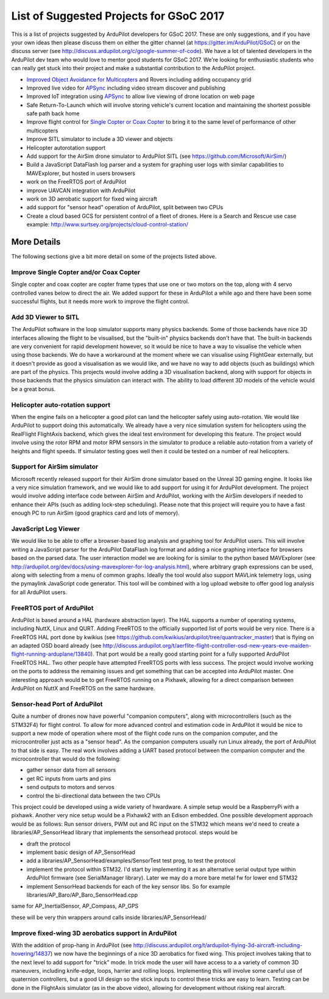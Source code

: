 .. _gsoc-ideas-list:

========================================
List of Suggested Projects for GSoC 2017
========================================

This is a list of projects suggested by ArduPilot developers for GSoC 2017. These are only suggestions, and if you have your own ideas then please discuss them on either the gitter channel (at https://gitter.im/ArduPilot/GSoC) or on the discuss server (see http://discuss.ardupilot.org/c/google-summer-of-code). 
We have a lot of talented developers in the ArduPilot dev team who would love to mentor good students for GSoC 2017. We're looking for enthusiastic students who can really get stuck into their project and make a substantial contribution to the ArduPilot project.

- `Improved Object Avoidance for Multicopters <http://ardupilot.org/dev/docs/code-overview-object-avoidance.html>`__ and Rovers including adding occupancy grid
- Improved live video for `APSync <http://ardupilot.org/dev/docs/apsync-intro.html>`__ including video stream discover and publishing
- Improved IoT integration using `APSync <http://ardupilot.org/dev/docs/apsync-intro.html>`__ to allow live viewing of drone location on web page
- Safe Return-To-Launch which will involve storing vehicle's current location and maintaining the shortest possible safe path back home
- Improve flight control for `Single Copter or Coax Copter <http://ardupilot.org/copter/docs/singlecopter-and-coaxcopter.html>`__ to bring it to the same level of performance of other multicopters
- Improve SITL simulator to include a 3D viewer and objects
- Helicopter autorotation support
- Add support for the AirSim drone simulator to ArduPilot SITL (see https://github.com/Microsoft/AirSim/)
- Build a JavaScript DataFlash log parser and a system for graphing user logs with similar capabilities to MAVExplorer, but hosted in users browsers
- work on the FreeRTOS port of ArduPilot
- improve UAVCAN integration with ArduPilot
- work on 3D aerobatic support for fixed wing aircraft
- add support for "sensor head" operation of ArduPilot, split between two CPUs
- Create a cloud based GCS for persistent control of a fleet of drones. Here is a Search and Rescue use case example: http://www.surtsey.org/projects/cloud-control-station/ 

More Details
============

The following sections give a bit more detail on some of the projects listed above.

Improve Single Copter and/or Coax Copter
----------------------------------------

Single copter and coax copter are copter frame types that use one or two motors on the top, along with 4 servo controlled vanes below to direct the air. We added support for these in ArduPilot a while ago and there have been some successful flights, but it needs more work to improve the flight control.

Add 3D Viewer to SITL
---------------------

The ArduPilot software in the loop simulator supports many physics backends. Some of those backends have nice 3D interfaces allowing the flight to be visualised, but the "built-in" physics backends don't have that. The built-in backends are very convenient for rapid development however, so it would be nice to have a way to visualise the vehicle when using those backends. 
We do have a workaround at the moment where we can visualise using FlightGear externally, but it doesn't provide as good a visualisation as we would like, and we have no way to add objects (such as buildings) which are part of the physics.
This projects would involve adding a 3D visualisation backend, along with support for objects in those backends that the physics simulation can interact with. The ability to load different 3D models of the vehicle would be a great bonus.

Helicopter auto-rotation support
--------------------------------

When the engine fails on a helicopter a good pilot can land the helicopter safely using auto-rotation. We would like ArduPilot to support doing this automatically. We already have a very nice simulation system for helicopters using the RealFlight FlightAxis backend, which gives the ideal test environment for developing this feature. The project would involve using the rotor RPM and motor RPM sensors in the simulator to produce a reliable auto-rotation from a variety of heights and flight speeds. If simulator testing goes well then it could be tested on a number of real helicopters.

Support for AirSim simulator
----------------------------

Microsoft recently released support for their AirSim drone simulator based on the Unreal 3D gaming engine. It looks like a very nice simulation framework, and we would like to add support for using it for ArduPilot development. The project would involve adding interface code between AirSim and ArduPilot, working with the AirSim developers if needed to enhance their APIs (such as adding lock-step scheduling). Please note that this project will require you to have a fast enough PC to run AirSim (good graphics card and lots of memory).

JavaScript Log Viewer
---------------------

We would like to be able to offer a browser-based log analysis and graphing tool for ArduPilot users. This will involve writing a JavaScript parser for the ArduPilot DataFlash log format and adding a nice graphing interface for browsers based on the parsed data. The user interaction model we are looking for is similar to the python based MAVExplorer (see http://ardupilot.org/dev/docs/using-mavexplorer-for-log-analysis.html), where arbitrary graph expressions can be used, along with selecting from a menu of common graphs.
Ideally the tool would also support MAVLink telemetry logs, using the pymaylink JavaScript code generator.
This tool will be combined with a log upload website to offer good log analysis for all ArduPilot users.

FreeRTOS port of ArduPilot
--------------------------

ArduPilot is based around a HAL (hardware abstraction layer). The HAL supports a number of operating systems, including NuttX, Linux and QURT. Adding FreeRTOS to the officially supported list of ports would be very nice. There is a FreeRTOS HAL port done by kwikius (see https://github.com/kwikius/ardupilot/tree/quantracker_master) that is flying on an adapted OSD board already (see http://discuss.ardupilot.org/t/aerflite-flight-controller-osd-new-years-eve-maiden-flight-running-arduplane/13840). That port would be a really good starting point for a fully supported ArduPilot FreeRTOS HAL. Two other people have attempted FreeRTOS ports with less success. The project would involve working on the ports to address the remaining issues and get something that can be accepted into ArduPilot master.
One interesting approach would be to get FreeRTOS running on a Pixhawk, allowing for a direct comparison between ArduPilot on NuttX and FreeRTOS on the same hardware.

Sensor-head Port of ArduPilot
-----------------------------

Quite a number of drones now have powerful "companion computers", along with microcontrollers (such as the STM32F4) for flight control. To allow for more advanced control and estimation code in ArduPilot it would be nice to support a new mode of operation where most of the flight code runs on the companion computer, and the microcontroller just acts as a "sensor head". 
As the companion computers usually run Linux already, the port of ArduPilot to that side is easy. The real work involves adding a UART based protocol between the companion computer and the microcontroller that would do the following:

- gather sensor data from all sensors
- get RC inputs from uarts and pins
- send outputs to motors and servos
- control the bi-directional data between the two CPUs

This project could be developed using a wide variety of hwardware. A simple setup would be a RaspberryPi with a pixhawk. Another very nice setup would be a Pixhawk2 with an Edison embedded.
One possible development approach would be as follows:
Run sensor drivers, PWM out and RC input on the STM32 which means we'd need to create a libraries/AP_SensorHead library that implements the sensorhead protocol.
steps would be

- draft the protocol
- implement basic design of AP_SensorHead
- add a libraries/AP_SensorHead/examples/SensorTest test prog, to test the protocol
- implement the protocol within STM32. I'd start by implementing it as an alternative serial output type within ArduPilot firmware (see SerialManager library). Later we may do a more bare metal fw for lower end STM32
- implement SensorHead backends for each of the key sensor libs. So for example libraries/AP_Baro/AP_Baro_SensorHead.cpp
same for AP_InertialSensor, AP_Compass, AP_GPS

these will be very thin wrappers around calls inside libraries/AP_SensorHead/

Improve fixed-wing 3D aerobatics support in ArduPilot
-----------------------------------------------------

With the addition of prop-hang in ArduPilot (see http://discuss.ardupilot.org/t/ardupilot-flying-3d-aircraft-including-hovering/14837) we now have the beginnings of a nice 3D aerobatics for fixed wing.
This project involves taking that to the next level to add support for "trick" mode. In trick mode the user will have access to a a variety of common 3D maneuvers, including knife-edge, loops, harrier and rolling loops. Implementing this will involve some careful use of quaternion controllers, but a good UI design so the stick inputs to control these tricks are easy to learn.
Testing can be done in the FlightAxis simulator (as in the above video), allowing for development without risking real aircraft.

